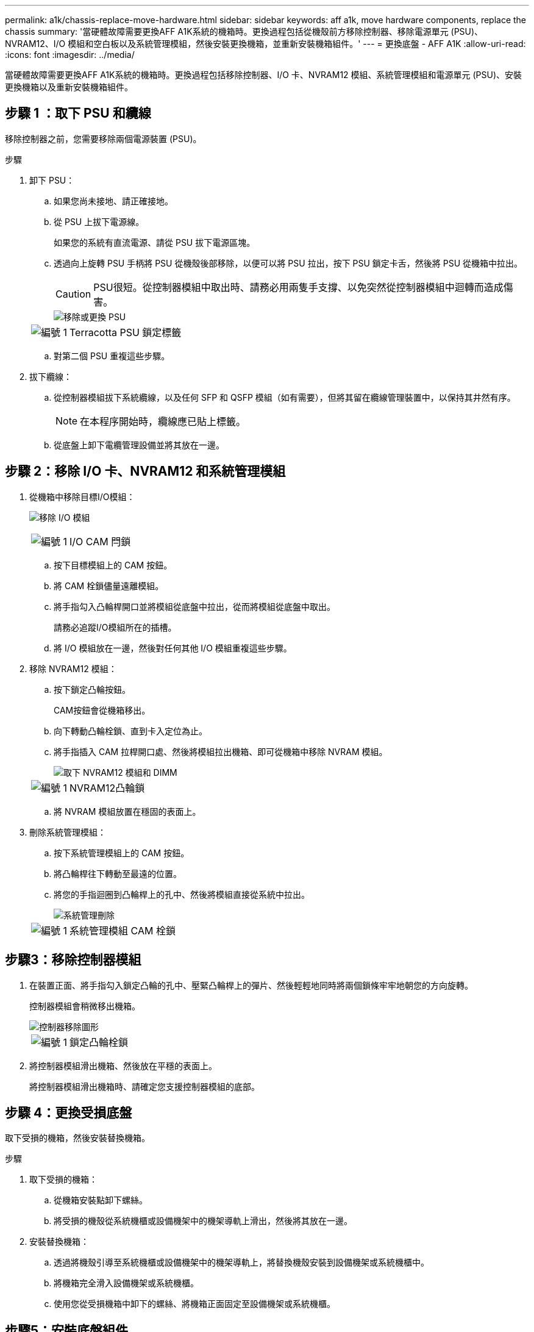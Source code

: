 ---
permalink: a1k/chassis-replace-move-hardware.html 
sidebar: sidebar 
keywords: aff a1k, move hardware components, replace the chassis 
summary: '當硬體故障需要更換AFF A1K系統的機箱時。更換過程包括從機殼前方移除控制器、移除電源單元 (PSU)、NVRAM12、I/O 模組和空白板以及系統管理模組，然後安裝更換機箱，並重新安裝機箱組件。' 
---
= 更換底盤 - AFF A1K
:allow-uri-read: 
:icons: font
:imagesdir: ../media/


[role="lead"]
當硬體故障需要更換AFF A1K系統的機箱時。更換過程包括移除控制器、I/O 卡、NVRAM12 模組、系統管理模組和電源單元 (PSU)、安裝更換機箱以及重新安裝機箱組件。



== 步驟 1 ：取下 PSU 和纜線

移除控制器之前，您需要移除兩個電源裝置 (PSU)。

.步驟
. 卸下 PSU：
+
.. 如果您尚未接地、請正確接地。
.. 從 PSU 上拔下電源線。
+
如果您的系統有直流電源、請從 PSU 拔下電源區塊。

.. 透過向上旋轉 PSU 手柄將 PSU 從機殼後部移除，以便可以將 PSU 拉出，按下 PSU 鎖定卡舌，然後將 PSU 從機箱中拉出。
+

CAUTION: PSU很短。從控制器模組中取出時、請務必用兩隻手支撐、以免突然從控制器模組中迴轉而造成傷害。

+
image::../media/drw_a1k_psu_remove_replace_ieops-1378.svg[移除或更換 PSU]

+
[cols="1,4"]
|===


 a| 
image:../media/icon_round_1.png["編號 1"]
 a| 
Terracotta PSU 鎖定標籤

|===
.. 對第二個 PSU 重複這些步驟。


. 拔下纜線：
+
.. 從控制器模組拔下系統纜線，以及任何 SFP 和 QSFP 模組（如有需要），但將其留在纜線管理裝置中，以保持其井然有序。
+

NOTE: 在本程序開始時，纜線應已貼上標籤。

.. 從底盤上卸下電纜管理設備並將其放在一邊。






== 步驟 2：移除 I/O 卡、NVRAM12 和系統管理模組

. 從機箱中移除目標I/O模組：
+
image:../media/drw_a1k_io_remove_replace_ieops-1382.svg["移除 I/O 模組"]

+
[cols="1,4"]
|===


 a| 
image:../media/icon_round_1.png["編號 1"]
 a| 
I/O CAM 閂鎖

|===
+
.. 按下目標模組上的 CAM 按鈕。
.. 將 CAM 栓鎖儘量遠離模組。
.. 將手指勾入凸輪桿開口並將模組從底盤中拉出，從而將模組從底盤中取出。
+
請務必追蹤I/O模組所在的插槽。

.. 將 I/O 模組放在一邊，然後對任何其他 I/O 模組重複這些步驟。


. 移除 NVRAM12 模組：
+
.. 按下鎖定凸輪按鈕。
+
CAM按鈕會從機箱移出。

.. 向下轉動凸輪栓鎖、直到卡入定位為止。
.. 將手指插入 CAM 拉桿開口處、然後將模組拉出機箱、即可從機箱中移除 NVRAM 模組。
+
image::../media/drw_nvram1_remove_only_ieops-2574.svg[取下 NVRAM12 模組和 DIMM]

+
[cols="1,4"]
|===


 a| 
image:../media/icon_round_1.png["編號 1"]
| NVRAM12凸輪鎖 
|===
.. 將 NVRAM 模組放置在穩固的表面上。


. 刪除系統管理模組：
+
.. 按下系統管理模組上的 CAM 按鈕。
.. 將凸輪桿往下轉動至最遠的位置。
.. 將您的手指迴圈到凸輪桿上的孔中、然後將模組直接從系統中拉出。
+
image::../media/drw_a1k_sys-mgmt_remove_ieops-1384.svg[系統管理刪除]

+
[cols="1,4"]
|===


 a| 
image::../media/icon_round_1.png[編號 1]
 a| 
系統管理模組 CAM 栓鎖

|===






== 步驟3：移除控制器模組

. 在裝置正面、將手指勾入鎖定凸輪的孔中、壓緊凸輪桿上的彈片、然後輕輕地同時將兩個鎖條牢牢地朝您的方向旋轉。
+
控制器模組會稍微移出機箱。

+
image::../media/drw_a1k_pcm_remove_replace_ieops-1375.svg[控制器移除圖形]

+
[cols="1,4"]
|===


 a| 
image:../media/icon_round_1.png["編號 1"]
| 鎖定凸輪栓鎖 
|===
. 將控制器模組滑出機箱、然後放在平穩的表面上。
+
將控制器模組滑出機箱時、請確定您支援控制器模組的底部。





== 步驟 4：更換受損底盤

取下受損的機箱，然後安裝替換機箱。

.步驟
. 取下受損的機箱：
+
.. 從機箱安裝點卸下螺絲。
.. 將受損的機殼從系統機櫃或設備機架中的機架導軌上滑出，然後將其放在一邊。


. 安裝替換機箱：
+
.. 透過將機殼引導至系統機櫃或設備機架中的機架導軌上，將替換機殼安裝到設備機架或系統機櫃中。
.. 將機箱完全滑入設備機架或系統機櫃。
.. 使用您從受損機箱中卸下的螺絲、將機箱正面固定至設備機架或系統機櫃。






== 步驟5：安裝底盤組件

安裝替換機箱後，您需要安裝控制器模組，重新連接 I/O 模組和系統管理模組，然後重新安裝並插入 PSU。

.步驟
. 安裝控制器模組：
+
.. 將控制器模組的末端與機殼前方的開口對齊，然後輕輕地將控制器完全推入機箱。
.. 將鎖定閂鎖旋轉至鎖定位置。


. 在機箱後方安裝 I/O 卡：
+
.. 將 I/O 模組的末端與更換機箱中與損壞機箱相同的插槽對齊，然後輕輕地將模組完全推入機箱。
.. 將凸輪閂鎖向上旋轉至鎖定位置。
.. 對任何其他 I/O 模組重複這些步驟。


. 在機箱後方安裝系統管理模組：
+
.. 將系統管理模組的末端與機箱中的開口對齊，然後輕輕地將模組完全推入機箱。
.. 將凸輪閂鎖向上旋轉至鎖定位置。
.. 如果尚未這樣做，請重新安裝電纜管理設備並將電纜重新連接到 I/O 卡和系統管理模組。
+

NOTE: 如果您移除媒體轉換器（ QSFP 或 SFP ），請記得重新安裝。

+
確保電纜按照電纜標籤連接。



. 在機箱後方安裝機殼背面的 NVRAM12 模組：
+
.. 將 NVRAM12 模組的末端與機箱中的開口對齊，然後輕輕地將模組完全推入機箱。
.. 將凸輪閂鎖向上旋轉至鎖定位置。


. 安裝 PSU：
+
.. 用雙手支撐 PSU 的邊緣並將其與機殼的開口對齊。
.. 輕輕地將 PSU 推入機箱，直到鎖定卡榫卡入到位。
+
電源供應器只能與內部連接器正確接合、並以一種方式鎖定到位。

+

NOTE: 為避免損壞內部連接器、請勿在將PSU滑入系統時過度施力。



. 將 PSU 電源線重新連接到兩個 PSU，並使用電源線固定器將每條電源線固定在 PSU。
+
如果您有直流電源，請在控制器模組完全插入機箱後，將電源區塊重新連接至電源供應器，並使用指旋螺絲將電源線固定至 PSU 。

+
一旦安裝 PSU 並恢復電源，控制器模組就會開始開機。



.接下來呢？
更換受損的AFF A1K機殼並重新安裝組件後，您需要link:chassis-replace-complete-system-restore-rma.html["完成機箱更換"]。
